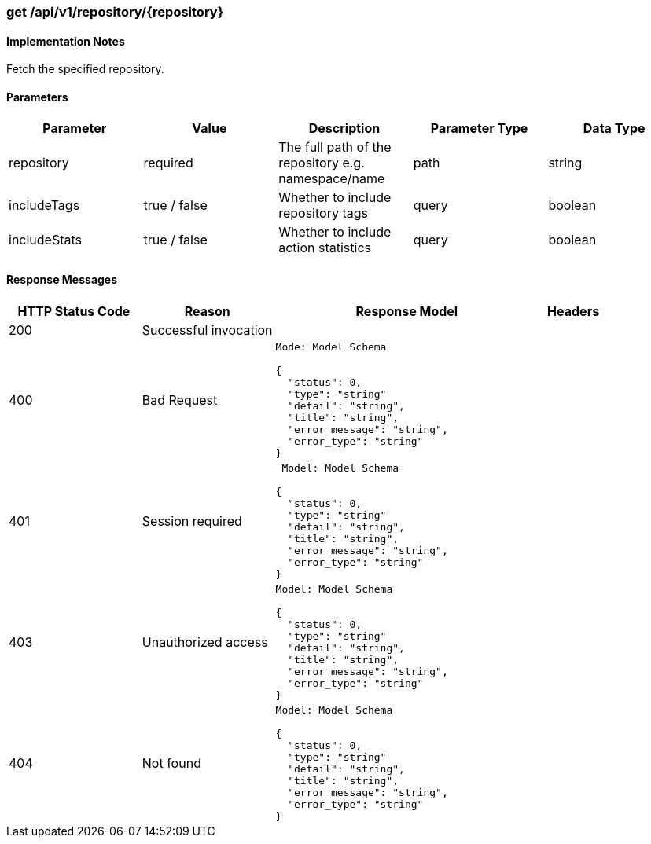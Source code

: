 === get /api/v1/repository/{repository}
==== Implementation Notes

Fetch the specified repository.

==== Parameters
[width="100%",options="header"]
|=======
|Parameter |Value |Description |Parameter Type |Data Type
|repository |required |The full path of the repository e.g. namespace/name |path|string
|includeTags |true / false |Whether to include repository tags |query|boolean
|includeStats |true / false |Whether to include action statistics |query |boolean
|=======

==== Response Messages
[width="100%",cols="2,2,4l,1"options="header"]
|===
|HTTP Status Code |Reason |Response Model |Headers
|200 |Successful invocation | |
|400 |Bad Request
|Mode: Model Schema

{
  "status": 0,
  "type": "string"
  "detail": "string",
  "title": "string",
  "error_message": "string",
  "error_type": "string"
} |
|401 | Session required |

 Model: Model Schema

{
  "status": 0,
  "type": "string"
  "detail": "string",
  "title": "string",
  "error_message": "string",
  "error_type": "string"
} |


|403 |Unauthorized access|
Model: Model Schema

{
  "status": 0,
  "type": "string"
  "detail": "string",
  "title": "string",
  "error_message": "string",
  "error_type": "string"
} |

|404
|Not found

|Model: Model Schema

{
  "status": 0,
  "type": "string"
  "detail": "string",
  "title": "string",
  "error_message": "string",
  "error_type": "string"
}
|
|===
